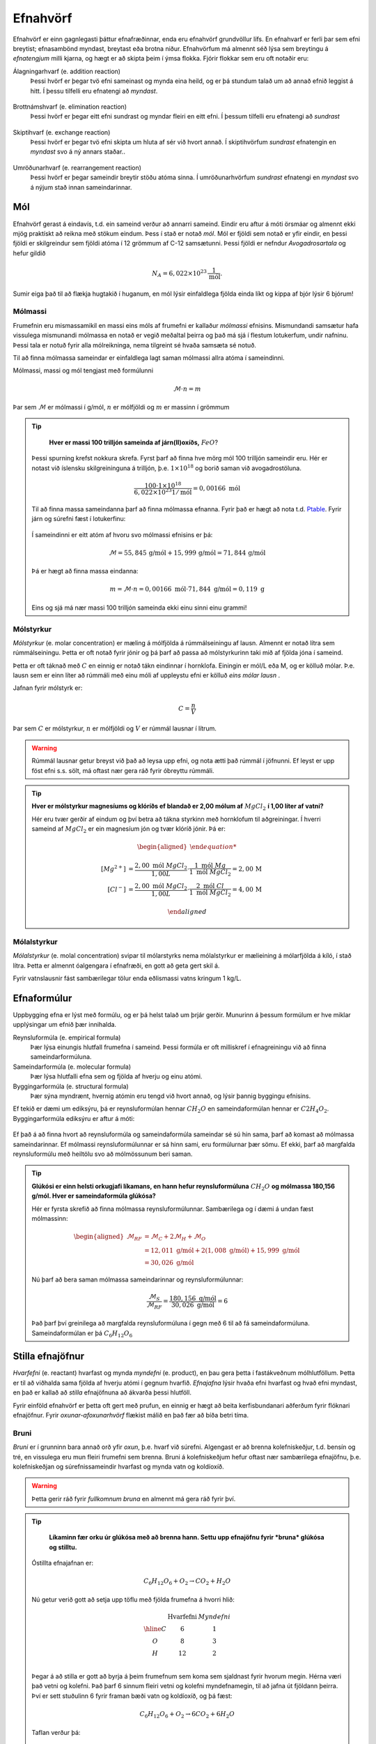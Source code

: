 .. _s.Efnahvörf:

Efnahvörf
=========

Efnahvörf er einn gagnlegasti þáttur efnafræðinnar, enda eru efnahvörf grundvöllur lífs. En efnahvarf er ferli þar sem efni breytist; efnasambönd myndast, breytast eða brotna niður. Efnahvörfum má almennt séð lýsa sem breytingu á *efnatengjum* milli kjarna, og hægt er að skipta þeim í ýmsa flokka. Fjórir flokkar sem eru oft notaðir eru:

Álagningarhvarf (e. addition reaction)
  Þessi hvörf er þegar tvö efni sameinast og mynda eina heild, og er þá stundum talað um að annað efnið leggist á hitt. Í þessu tilfelli eru efnatengi að *myndast*.

  .. figure:: ./myndir/efnahvorf/alagning.svg
    :align: center
    :width: 30%

Brottnámshvarf (e. elimination reaction)
  Þessi hvörf er þegar eitt efni sundrast og myndar fleiri en eitt efni. Í þessum tilfelli eru efnatengi að *sundrast*

  .. figure:: ./myndir/efnahvorf/brottnam.svg
    :align: center
    :width: 30%

Skiptihvarf (e. exchange reaction)
 Þessi hvörf er þegar tvö efni skipta um hluta af sér við hvort annað. Í skiptihvörfum *sundrast* efnatengin en *myndast* svo á ný annars staðar..

 .. figure:: ./myndir/efnahvorf/skipti.svg
   :align: center
   :width: 39%

Umröðunarhvarf (e. rearrangement reaction)
  Þessi hvörf er þegar sameindir breytir stöðu atóma sinna. Í umröðunarhvörfum *sundrast* efnatengi en *myndast* svo á nýjum stað innan sameindarinnar.

  .. figure:: ./myndir/efnahvorf/umrodun.svg
    :align: center
    :width: 20%

Mól
---

Efnahvörf gerast á eindavís, t.d. ein sameind verður að annarri sameind. Eindir eru aftur á móti örsmáar og almennt ekki mjög praktískt að reikna með stökum eindum. Þess í stað er notað *mól*. Mól er fjöldi sem notað er yfir eindir, en þessi
fjöldi er skilgreindur sem fjöldi atóma í 12 grömmum af C-12 samsætunni. Þessi fjöldi er nefndur *Avogadrosartala* og hefur gildið

.. math::
  N_A=6,022 \times 10^{23}\, \frac{1}{\text{mól}}.

Sumir eiga það til að flækja hugtakið í huganum, en mól lýsir einfaldlega fjölda einda líkt og kippa af bjór lýsir 6 bjórum!

Mólmassi
~~~~~~~~

Frumefnin eru mismassamikil en massi eins móls af frumefni er kallaður *mólmassi* efnisins. Mismundandi samsætur hafa vissulega mismunandi mólmassa en notað er vegið meðaltal þeirra og það má sjá í flestum lotukerfum, undir nafninu. Þessi tala er notuð fyrir
alla mólreikninga, nema tilgreint sé hvaða samsæta sé notuð.

Til að finna mólmassa sameindar er einfaldlega lagt saman mólmassi allra atóma í sameindinni.

Mólmassi, massi og mól tengjast með formúlunni

.. math::
  \mathcal{M}\cdot n=m

Þar sem :math:`\mathcal{M}` er mólmassi í g/mól, :math:`n` er mólfjöldi og :math:`m` er massinn í grömmum

.. tip::

	**Hver er massi 100 trilljón sameinda af járn(II)oxíðs,** :math:`FeO`?

  Þessi spurning krefst nokkura skrefa. Fyrst þarf að finna hve mörg mól 100 trilljón sameindir eru. Hér er notast við íslensku skilgreininguna á trilljón, þ.e. :math:`1 \times 10^{18}` og borið saman við avogadrostöluna.

  .. math::

    \frac{100\cdot 1 \times 10^{18}}{6,022\times10^{23} 1/\text{mól}}=0,00166\text{ mól}

  Til að finna massa sameindanna þarf að finna mólmassa efnanna. Fyrir það er hægt að nota t.d. `Ptable <https://ptable.com/?lang=is>`_. Fyrir járn og súrefni fæst í lotukerfinu:

  .. figure:: ./myndir/efnahvorf/jarnsurefni.png
      :width: 45%
      :align: center

  Í sameindinni er eitt atóm af hvoru svo mólmassi efnisins er þá:

  .. math::

    \mathcal{M} = 55,845\, \text{g/mól} + 15,999 \,\text{g/mól} = 71,844\,\text{g/mól}

  Þá er hægt að finna massa eindanna:

  .. math::

    m= \mathcal{M} \cdot n = 0,00166\text{ mól} \cdot 71,844 \text{ g/mól} = 0,119 \text{ g}

  Eins og sjá má nær massi 100 trilljón sameinda ekki einu sinni einu grammi!

Mólstyrkur
~~~~~~~~~~

*Mólstyrkur* (e. molar concentration) er mæling á mólfjölda á rúmmálseiningu af lausn. Almennt er notað lítra sem rúmmálseiningu.  Þetta er oft notað fyrir jónir og þá þarf að passa að mólstyrkurinn taki mið af fjölda
jóna í sameind.

Þetta er oft táknað með :math:`C` en einnig er notað tákn eindinnar í hornklofa. Einingin er mól/L eða M, og er kölluð mólar. Þ.e. lausn sem er einn líter að rúmmáli með einu móli af uppleystu efni er kölluð *eins mólar lausn* .

Jafnan fyrir mólstyrk er:

.. math::

	C=\frac{n}{V}

Þar sem :math:`C` er mólstyrkur, :math:`n` er mólfjöldi og :math:`V` er rúmmál lausnar í lítrum.

.. warning::

	Rúmmál lausnar getur breyst við það að leysa upp efni, og nota ætti það rúmmál í jöfnunni. Ef leyst er upp föst efni s.s. sölt, má oftast nær gera ráð fyrir óbreyttu rúmmáli.
.. tip::

 **Hver er mólstyrkur magnesíums og klóríðs ef blandað er 2,00 mólum af** :math:`MgCl_2` **í 1,00 líter af vatni?**

 Hér eru tvær gerðir af eindum og því betra að tákna styrkinn með hornklofum til aðgreiningar. Í hverri sameind af :math:`MgCl_2` er ein magnesíum jón og tvær klóríð jónir. Þá er:

 .. math::

  \begin{aligned}

 	  [Mg^{2+}] &=\frac{2,00\text{ mól }MgCl_2}{1,00 L} \cdot \frac{1\text{ mól }Mg}{1\text{ mól }MgCl_2} = 2,00\,\text{M}\\
    [Cl^-] &=\frac{2,00\text{ mól }MgCl_2}{1,00 L} \cdot \frac{2\text{ mól }Cl}{1\text{ mól }MgCl_2} = 4,00\,\text{M}

  \end{aligned}

Mólalstyrkur
~~~~~~~~~~~~

*Mólalstyrkur* (e. molal concentration) svipar til mólarstyrks nema mólalstyrkur er mælieining á mólarfjölda á kíló, í stað lítra. Þetta er almennt óalgengara í efnafræði, en gott að geta gert skil á.

Fyrir vatnslausnir fást sambærilegar tölur enda eðlismassi vatns kringum 1 kg/L.

Efnaformúlur
----------------

Uppbygging efna er lýst með formúlu, og er þá helst talað um þrjár gerðir. Munurinn á þessum formúlum
er hve miklar upplýsingar um efnið þær innihalda.

Reynsluformúla (e. empirical formula)
  Þær lýsa einungis hlutfall frumefna í sameind. Þessi formúla er oft milliskref í efnagreiningu við að finna sameindarformúluna.
Sameindarformúla (e. molecular formula)
  Þær lýsa hlutfalli efna sem og fjölda af hverju og einu atómi.
Byggingarformúla (e. structural formula)
  Þær sýna myndrænt, hvernig atómin eru tengd við hvort annað, og lýsir þannig byggingu efnisins.

Ef tekið er dæmi um ediksýru, þá er reynsluformúlan hennar :math:`CH_2O` en sameindaformúlan hennar er :math:`C2H_4O_2`.
Byggingarformúla ediksýru er aftur á móti:

.. figure:: ./myndir/efnahvorf/ediksyra.png
  :width: 25%
  :align: center

Ef það á að finna hvort að reynsluformúla og sameindaformúla sameindar sé sú hin sama, þarf að komast að mólmassa sameindarinnar. Ef
mólmassi reynsluformúlunnar er sá hinn sami, eru formúlurnar þær sömu. Ef ekki, þarf að margfalda reynsluformúlu með heiltölu svo að mólmössunum beri saman.

.. tip::

 **Glúkósi er einn helsti orkugjafi líkamans, en hann hefur reynsluformúluna** :math:`CH_2O` **og mólmassa 180,156 g/mól. Hver er sameindaformúla glúkósa?**

 Hér er fyrsta skrefið að finna mólmassa reynsluformúlunnar. Sambærilega og í dæmi á undan fæst mólmassinn:

 .. math::

  \begin{aligned}
  \mathcal{M}_{RF}&= \mathcal{M}_{C}+2\mathcal{M}_H+\mathcal{M}_O\\
  &=12,011 \text{ g/mól} + 2(1,008 \text{ g/mól})+ 15,999 \text{ g/mól}\\
  &= 30,026 \text{ g/mól}
  \end{aligned}

 Nú þarf að bera saman mólmassa sameindarinnar og reynsluformúlunnar:

 .. math::

  \frac{\mathcal{M}_{S}}{\mathcal{M}_{RF}}=\frac{180,156 \text{ g/mól}}{30,026 \text{ g/mól}}=6

 Það þarf því greinilega að margfalda reynsluformúluna í gegn með 6 til að fá sameindaformúluna. Sameindaformúlan er
 þá :math:`C_6H_{12}O_6`

Stilla efnajöfnur
-----------------

*Hvarfefni* (e. reactant) hvarfast og mynda *myndefni* (e. product), en þau gera þetta í fastákveðnum mólhlutföllum. Þetta er til að viðhalda
sama fjölda af hverju atómi í gegnum hvarfið. *Efnajafna* lýsir hvaða efni hvarfast og hvað efni myndast, en það er kallað að *stilla* efnajöfnuna
að ákvarða þessi hlutföll.

Fyrir einföld efnahvörf er þetta oft gert með prufun, en einnig er hægt að beita kerfisbundanari aðferðum fyrir flóknari efnajöfnur. Fyrir *oxunar-afoxunarhvörf*
flækist málið en það fær að bíða betri tíma.

Bruni
~~~~~

*Bruni* er í grunninn bara annað orð yfir *oxun*, þ.e. hvarf við súrefni. Algengast er að brenna kolefniskeðjur, t.d. bensín og tré, en vissulega eru mun fleiri frumefni sem brenna. Bruni á kolefniskeðjum hefur oftast nær sambærilega efnajöfnu, þ.e.
kolefniskeðjan og súrefnissameindir hvarfast og mynda vatn og koldíoxíð.

.. warning::

	Þetta gerir ráð fyrir *fullkomnum bruna* en almennt má gera ráð fyrir því.


.. tip::

	**Líkaminn fær orku úr glúkósa með að brenna hann. Settu upp efnajöfnu fyrir *bruna* glúkósa og stilltu.**

  Óstillta efnajafnan er:

  .. math::

    C_6H_{12}O_6 + O_2 \rightarrow CO_2 + H_2O

  Nú getur verið gott að setja upp töflu með fjölda frumefna á hvorri hlið:

  .. math::
    \begin{array}{ c | c | c  }
    & \text{Hvarfefni} & {Myndefni}\\
    \hline
    C& 6 & 1 \\
    O& 8 & 3 \\
    H& 12&2 \\
    \end{array}

  Þegar á að stilla er gott að byrja á þeim frumefnum sem koma sem sjaldnast fyrir hvorum megin. Hérna væri það vetni og kolefni. Það þarf 6 sinnum fleiri vetni og kolefni myndefnamegin, til að jafna út fjöldann þeirra. Því er sett stuðulinn 6 fyrir framan bæði vatn og koldíoxíð,
  og þá fæst:

  .. math::

    C_6H_{12}O_6 + O_2 \rightarrow 6 CO_2 + 6 H_2O

  Taflan verður þá:

  .. math::
    \begin{array}{ c | c | c  }
    & \text{Hvarfefni} & \text{Myndefni}\\
    \hline
    C& 6 & 6 \\
    O& 8 & 18 \\
    H& 12& 12 \\
    \end{array}

  Gott er að geyma einatóma sameindir þangað til seinast, því nú er lítið mál að laga magnið af súrefni. Það greinilega vantar 10 atóm af súrefni hvarfefnamegin og því er kippt í liðinn með því að bæta við 5 súrefnissameindum:

  .. math::

    C_6H_{12}O_6 + 6 O_2 \rightarrow 6 CO_2 + 6 H_2O

  Þessi efnajafna er nú stillt! Til að brenna mól af glúkósa þarf 6 mól af súrefnissameindum.

Sameinuð efnahvörf
------------------

Efnahvörf geta gerst í skrefum þar sem hvert skref hefur efnaformúlu. Þá er hægt að taka saman þessi skref og mynda heildarformúlu. Ef efni kemur fyrir oftar en einu sinni, sömu megin við örina, *leggjast stuðlar þess saman*. Ef efni koma sitthvorum megin
við örina, *styttast þeir út á móti hvor öðrum*.

Þetta getur gilt fyrir hvörf sem gerast í skrefum sem og hvörf sem hafa *hliðarhvörf*, þ.e. annað hvarf sem gerist samhliða.

.. math::

  \begin{aligned}
  A+2B&\rightarrow C + D\\
  C+ B &\rightarrow E
  \end{aligned}

Heildarformúlan fyrir þetta hvarf væri þá:

.. math::

  A + 3B \rightarrow D + E


Takmarkandi hvarfefni
---------------------

Þegar efnahvörf eru framkvæmd, er sjaldan blandað eftir nákvæmu *hvarfefnahlutfalli* (e. stoichiometric ratio). Því í stað er annað efnið oftast í yfirmagni (e. excess), til að tryggja betri nýtingu á öðru hráefninu. T.d. væri ekki vitlaust að blanda
7 eða fleiri mólum af súrefni fyrir hvert mól af glúkósa, í stað 6. Þetta tryggir það að glúkósinn brennur allur, eða a.m.k. meira af honum. Efnið sem nær ekki þessu hvarfefnahlutfalli, í þessu tilfelli glúkósinn, kallast *takmarkandi hvarfefnið* (e. limited reactant).
Ef einungis væri blandað 5 mólum eða færri af súrefni fyrir hvert mól af glúkósa, væri súrefnið takmarkandi hvarfefnið.

Þegar takmarkandi hvarfefnið er uppurið, getur ekki myndast meira af myndefnunum. *Mólfjöldi takmarkandi hvarfefnisins stjórnar því mólfjölda myndefna*. Algengt er að dýrara hvarfefnið sé einnig takmarkandi hvarfefnið.

Til að vita hvaða efni er takmarkandi hvarfefnið, þarf að vita mólfjölda hvarfefnanna og stillta efnajöfnu hvarfsins.

.. tip::

 **Framleiðsla á ammóníaki,** :math:`NH_3` **er eitt mikilvægasta efnahvarf heims, enda er það grunnur í flesta áburði. Það er gert með því að blanda saman nitri úr andrúmsloftinu,** :math:`N_2` **við vetnisgas,** :math:`H_2`. **Hver er hámarksmassi sem getur myndast af ammóníaki,
 ef blandað er saman 263,0 grömmum af nitri og 50,0 grömmum af vetnisgasi?**

 Stillt efnajafna fyrir hvarfinu er:

 .. math::

   N_2 + 3H_2 \rightarrow 2NH_3

 Það þarf því þrjú mól af vetni fyrir hvert mól af nitri. Byrjum á að finna mólfjölda af hvarfefnunum. Mólmassi þeirra er:

 .. math::
  \begin{aligned}
  \mathcal{M}_{H_2}&=2\cdot 1,008 \text{ g/mól} =2,016 \text{g /mól}\\
  \mathcal{M}_{N_2}&=2\cdot 14,007 \text{ g/mól} =28,014 \text{g /mól}
  \end{aligned}

 Þá er hægt að finna mólfjölda hvarfefnanna:

 .. math::
  \begin{aligned}
  n_{H_2} &= \frac{m_{H_2}}{\mathcal{M}_{H_2}} = \frac{50,0 \text{g}}{2,016 \text{ g/mól}}= 24,80 \text{ mól}\\
  n_{N_2} &= \frac{m_{N_2}}{\mathcal{M}_{N_2}} = \frac{263,0 \text{g}}{28,014 \text{ g/mól}}= 9,388 \text{ mól}
  \end{aligned}

 Jafnvel þótt fjöldinn af vetnismólum sé meiri, er hann ekki þrefalt meiri. Þ.e. :math:`\frac{24,8}{3}=8,27<9,388`.

 Vetnið er því takmarkandi hvarfefnið, og skv. efnajöfnunni myndast 2 mól af ammóníaki fyrir hver 3 mól af vetni. Þá getur að hámarki myndast:

 .. math::

   n_{NH_3}=24,80 \text{ mól }H_2 \cdot \frac{2 \text{ mól }NH_3}{3 \text{ mól }H_2} = 16,53 \text{ mól }NH_3

 Þessu er svo að lokum breytt í massa:

 .. math::
  \begin{aligned}
  \mathcal{M}_{NH_3}&=14,007 \text{ g/mól} + 3\cdot 1,008 \text{ g/mól} =17,031 \text{g /mól}\\
  m_{NH_3} &= \mathcal{M}_{NH_3} \cdot n_{NH_3} = 17,031 \text{ g/mól} \cdot 16,53 \text{ mól}= 282 \text{ g}
  \end{aligned}
